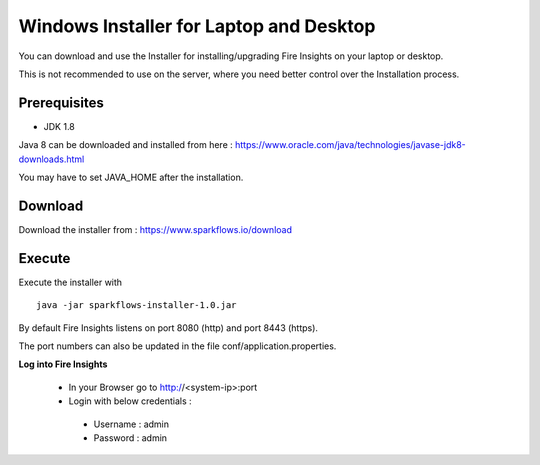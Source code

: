 Windows Installer for Laptop and Desktop
====================================

You can download and use the Installer for installing/upgrading Fire Insights on your laptop or desktop.

This is not recommended to use on the server, where you need better control over the Installation process.

Prerequisites
-------------

- JDK 1.8

Java 8 can be downloaded and installed from here : https://www.oracle.com/java/technologies/javase-jdk8-downloads.html

You may have to set JAVA_HOME after the installation.


Download
--------

Download the installer from : https://www.sparkflows.io/download


Execute
-------

Execute the installer with ::

  java -jar sparkflows-installer-1.0.jar

By default Fire Insights listens on port 8080 (http) and port 8443 (https).

The port numbers can also be updated in the file conf/application.properties.


**Log into Fire Insights**

 - In your Browser go to http://<system-ip>:port

 -	Login with below credentials :
    - Username : admin
    - Password : admin
